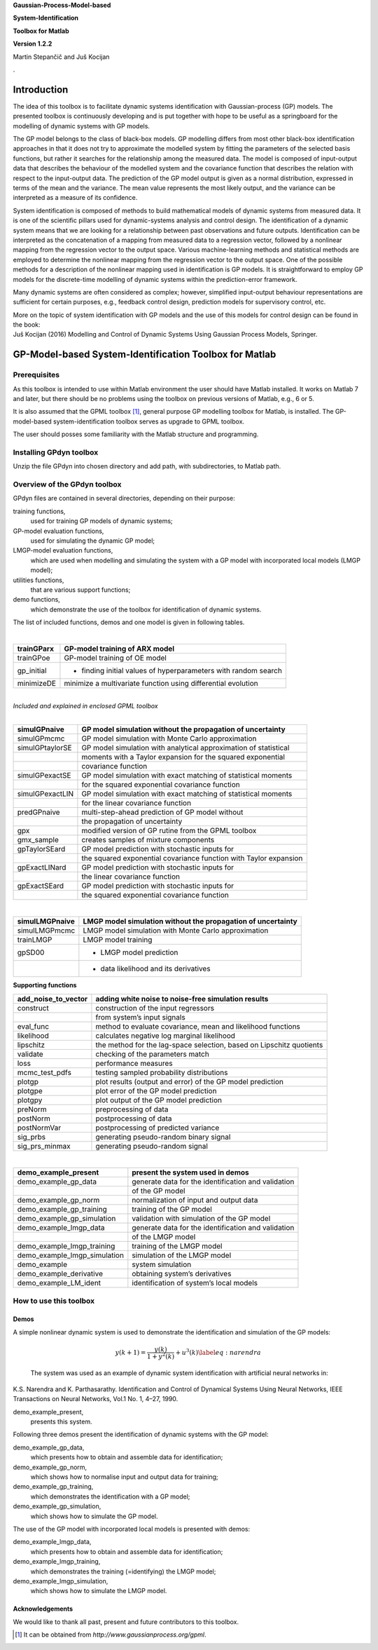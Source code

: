 .. role:: math(raw)
   :format: html latex
..

**Gaussian-Process-Model-based**

**System-Identification**

**Toolbox for Matlab**

**Version 1.2.2**

Martin Stepančič and Juš Kocijan

.

Introduction
============

The idea of this toolbox is to facilitate dynamic systems identification
with Gaussian-process (GP) models. The presented toolbox is continuously
developing and is put together with hope to be useful as a springboard
for the modelling of dynamic systems with GP models.

The GP model belongs to the class of black-box models. GP modelling
differs from most other black-box identification approaches in that it
does not try to approximate the modelled system by fitting the
parameters of the selected basis functions, but rather it searches for
the relationship among the measured data. The model is composed of
input-output data that describes the behaviour of the modelled system
and the covariance function that describes the relation with respect to
the input-output data. The prediction of the GP model output is given as
a normal distribution, expressed in terms of the mean and the variance.
The mean value represents the most likely output, and the variance can
be interpreted as a measure of its confidence.

System identification is composed of methods to build mathematical
models of dynamic systems from measured data. It is one of the
scientific pillars used for dynamic-systems analysis and control design.
The identification of a dynamic system means that we are looking for a
relationship between past observations and future outputs.
Identification can be interpreted as the concatenation of a mapping from
measured data to a regression vector, followed by a nonlinear mapping
from the regression vector to the output space. Various machine-learning
methods and statistical methods are employed to determine the nonlinear
mapping from the regression vector to the output space. One of the
possible methods for a description of the nonlinear mapping used in
identification is GP models. It is straightforward to employ GP models
for the discrete-time modelling of dynamic systems within the
prediction-error framework.

Many dynamic systems are often considered as complex; however,
simplified input-output behaviour representations are sufficient for
certain purposes, e.g., feedback control design, prediction models for
supervisory control, etc.

| More on the topic of system identification with GP models and the use
  of this models for control design can be found in the book:
| Juš Kocijan (2016) Modelling and Control of Dynamic Systems Using
  Gaussian Process Models, Springer.

GP-Model-based System-Identification Toolbox for Matlab
=======================================================

Prerequisites
-------------

As this toolbox is intended to use within Matlab environment the user
should have Matlab installed. It works on Matlab 7 and later, but there
should be no problems using the toolbox on previous versions of Matlab,
e.g., 6 or 5.

It is also assumed that the GPML toolbox [1]_, general purpose GP
modelling toolbox for Matlab, is installed. The GP-model-based
system-identification toolbox serves as upgrade to GPML toolbox.

The user should posses some familiarity with the Matlab structure and
programming.

Installing GPdyn toolbox
------------------------

Unzip the file GPdyn into chosen directory and add path, with
subdirectories, to Matlab path.

Overview of the GPdyn toolbox
-----------------------------

GPdyn files are contained in several directories, depending on their
purpose:

training functions,
    used for training GP models of dynamic systems;

GP-model evaluation functions,
    used for simulating the dynamic GP model;

LMGP-model evaluation functions,
    which are used when modelling and simulating the system with a GP
    model with incorporated local models (LMGP model);

utilities functions,
    that are various support functions;

demo functions,
    which demonstrate the use of the toolbox for identification of
    dynamic systems.

The list of included functions, demos and one model is given in
following tables.

| 

+---------------+------------------------------------------------------------------+
| trainGParx    | GP-model training of ARX model                                   |
+===============+==================================================================+
| trainGPoe     | GP-model training of OE model                                    |
+---------------+------------------------------------------------------------------+
| gp\_initial   | - finding initial values of hyperparameters with random search   |
+---------------+------------------------------------------------------------------+
| minimizeDE    | minimize a multivariate function using differential evolution    |
+---------------+------------------------------------------------------------------+

| 
| *Included and explained in enclosed GPML toolbox*

| 

+-------------------+---------------------------------------------------------------------+
| simulGPnaive      | GP model simulation without the propagation of uncertainty          |
+===================+=====================================================================+
| simulGPmcmc       | GP model simulation with Monte Carlo approximation                  |
+-------------------+---------------------------------------------------------------------+
| simulGPtaylorSE   | GP model simulation with analytical approximation of statistical    |
+-------------------+---------------------------------------------------------------------+
|                   | moments with a Taylor expansion for the squared exponential         |
+-------------------+---------------------------------------------------------------------+
|                   | covariance function                                                 |
+-------------------+---------------------------------------------------------------------+
| simulGPexactSE    | GP model simulation with exact matching of statistical moments      |
+-------------------+---------------------------------------------------------------------+
|                   | for the squared exponential covariance function                     |
+-------------------+---------------------------------------------------------------------+
| simulGPexactLIN   | GP model simulation with exact matching of statistical moments      |
+-------------------+---------------------------------------------------------------------+
|                   | for the linear covariance function                                  |
+-------------------+---------------------------------------------------------------------+
| predGPnaive       | multi-step-ahead prediction of GP model without                     |
+-------------------+---------------------------------------------------------------------+
|                   | the propagation of uncertainty                                      |
+-------------------+---------------------------------------------------------------------+
| gpx               | modified version of GP rutine from the GPML toolbox                 |
+-------------------+---------------------------------------------------------------------+
| gmx\_sample       | creates samples of mixture components                               |
+-------------------+---------------------------------------------------------------------+
| gpTaylorSEard     | GP model prediction with stochastic inputs for                      |
+-------------------+---------------------------------------------------------------------+
|                   | the squared exponential covariance function with Taylor expansion   |
+-------------------+---------------------------------------------------------------------+
| gpExactLINard     | GP model prediction with stochastic inputs for                      |
+-------------------+---------------------------------------------------------------------+
|                   | the linear covariance function                                      |
+-------------------+---------------------------------------------------------------------+
| gpExactSEard      | GP model prediction with stochastic inputs for                      |
+-------------------+---------------------------------------------------------------------+
|                   | the squared exponential covariance function                         |
+-------------------+---------------------------------------------------------------------+

| 

+------------------+----------------------------------------------------------------+
| simulLMGPnaive   | LMGP model simulation without the propagation of uncertainty   |
+==================+================================================================+
| simulLMGPmcmc    | LMGP model simulation with Monte Carlo approximation           |
+------------------+----------------------------------------------------------------+
| trainLMGP        | LMGP model training                                            |
+------------------+----------------------------------------------------------------+
| gpSD00           | - LMGP model prediction                                        |
+------------------+----------------------------------------------------------------+
|                  | - data likelihood and its derivatives                          |
+------------------+----------------------------------------------------------------+

| **Supporting functions**

+--------------------------+------------------------------------------------------------------------+
| add\_noise\_to\_vector   | adding white noise to noise-free simulation results                    |
+==========================+========================================================================+
| construct                | construction of the input regressors                                   |
+--------------------------+------------------------------------------------------------------------+
|                          | from system’s input signals                                            |
+--------------------------+------------------------------------------------------------------------+
| eval\_func               | method to evaluate covariance, mean and likelihood functions           |
+--------------------------+------------------------------------------------------------------------+
| likelihood               | calculates negative log marginal likelihood                            |
+--------------------------+------------------------------------------------------------------------+
| lipschitz                | the method for the lag-space selection, based on Lipschitz quotients   |
+--------------------------+------------------------------------------------------------------------+
| validate                 | checking of the parameters match                                       |
+--------------------------+------------------------------------------------------------------------+
| loss                     | performance measures                                                   |
+--------------------------+------------------------------------------------------------------------+
| mcmc\_test\_pdfs         | testing sampled probability distributions                              |
+--------------------------+------------------------------------------------------------------------+
| plotgp                   | plot results (output and error) of the GP model prediction             |
+--------------------------+------------------------------------------------------------------------+
| plotgpe                  | plot error of the GP model prediction                                  |
+--------------------------+------------------------------------------------------------------------+
| plotgpy                  | plot output of the GP model prediction                                 |
+--------------------------+------------------------------------------------------------------------+
| preNorm                  | preprocessing of data                                                  |
+--------------------------+------------------------------------------------------------------------+
| postNorm                 | postprocessing of data                                                 |
+--------------------------+------------------------------------------------------------------------+
| postNormVar              | postprocessing of predicted variance                                   |
+--------------------------+------------------------------------------------------------------------+
| sig\_prbs                | generating pseudo-random binary signal                                 |
+--------------------------+------------------------------------------------------------------------+
| sig\_prs\_minmax         | generating pseudo-random signal                                        |
+--------------------------+------------------------------------------------------------------------+

| 

+-----------------------------------+-------------------------------------------------------+
| demo\_example\_present            | present the system used in demos                      |
+===================================+=======================================================+
| demo\_example\_gp\_data           | generate data for the identification and validation   |
+-----------------------------------+-------------------------------------------------------+
|                                   | of the GP model                                       |
+-----------------------------------+-------------------------------------------------------+
| demo\_example\_gp\_norm           | normalization of input and output data                |
+-----------------------------------+-------------------------------------------------------+
| demo\_example\_gp\_training       | training of the GP model                              |
+-----------------------------------+-------------------------------------------------------+
| demo\_example\_gp\_simulation     | validation with simulation of the GP model            |
+-----------------------------------+-------------------------------------------------------+
| demo\_example\_lmgp\_data         | generate data for the identification and validation   |
+-----------------------------------+-------------------------------------------------------+
|                                   | of the LMGP model                                     |
+-----------------------------------+-------------------------------------------------------+
| demo\_example\_lmgp\_training     | training of the LMGP model                            |
+-----------------------------------+-------------------------------------------------------+
| demo\_example\_lmgp\_simulation   | simulation of the LMGP model                          |
+-----------------------------------+-------------------------------------------------------+
| demo\_example                     | system simulation                                     |
+-----------------------------------+-------------------------------------------------------+
| demo\_example\_derivative         | obtaining system’s derivatives                        |
+-----------------------------------+-------------------------------------------------------+
| demo\_example\_LM\_ident          | identification of system’s local models               |
+-----------------------------------+-------------------------------------------------------+

How to use this toolbox
-----------------------

Demos
~~~~~

| A simple nonlinear dynamic system is used to demonstrate the
  identification and simulation of the GP models:

  .. math:: y(k+1) = \frac{y(k)}{1+y^2(k)} + u^3(k) \label{eq:narendra}

  The system was used as an example of dynamic system identification
  with artificial neural networks in:
| K.S. Narendra and K. Parthasarathy. Identification and Control of
  Dynamical Systems Using Neural Networks, IEEE Transactions on Neural
  Networks, Vol.1 No. 1, 4–27, 1990.

demo\_example\_present,
    presents this system.

Following three demos present the identification of dynamic systems with
the GP model:

demo\_example\_gp\_data,
    which presents how to obtain and assemble data for identification;

demo\_example\_gp\_norm,
    which shows how to normalise input and output data for training;

demo\_example\_gp\_training,
    which demonstrates the identification with a GP model;

demo\_example\_gp\_simulation,
    which shows how to simulate the GP model.

The use of the GP model with incorporated local models is presented with
demos:

demo\_example\_lmgp\_data,
    which presents how to obtain and assemble data for identification;

demo\_example\_lmgp\_training,
    which demonstrates the training (=identifying) the LMGP model;

demo\_example\_lmgp\_simulation,
    which shows how to simulate the LMGP model.

Acknowledgements
~~~~~~~~~~~~~~~~

We would like to thank all past, present and future contributors to this
toolbox.

.. [1]
   It can be obtained from *http://www.gaussianprocess.org/gpml*.
